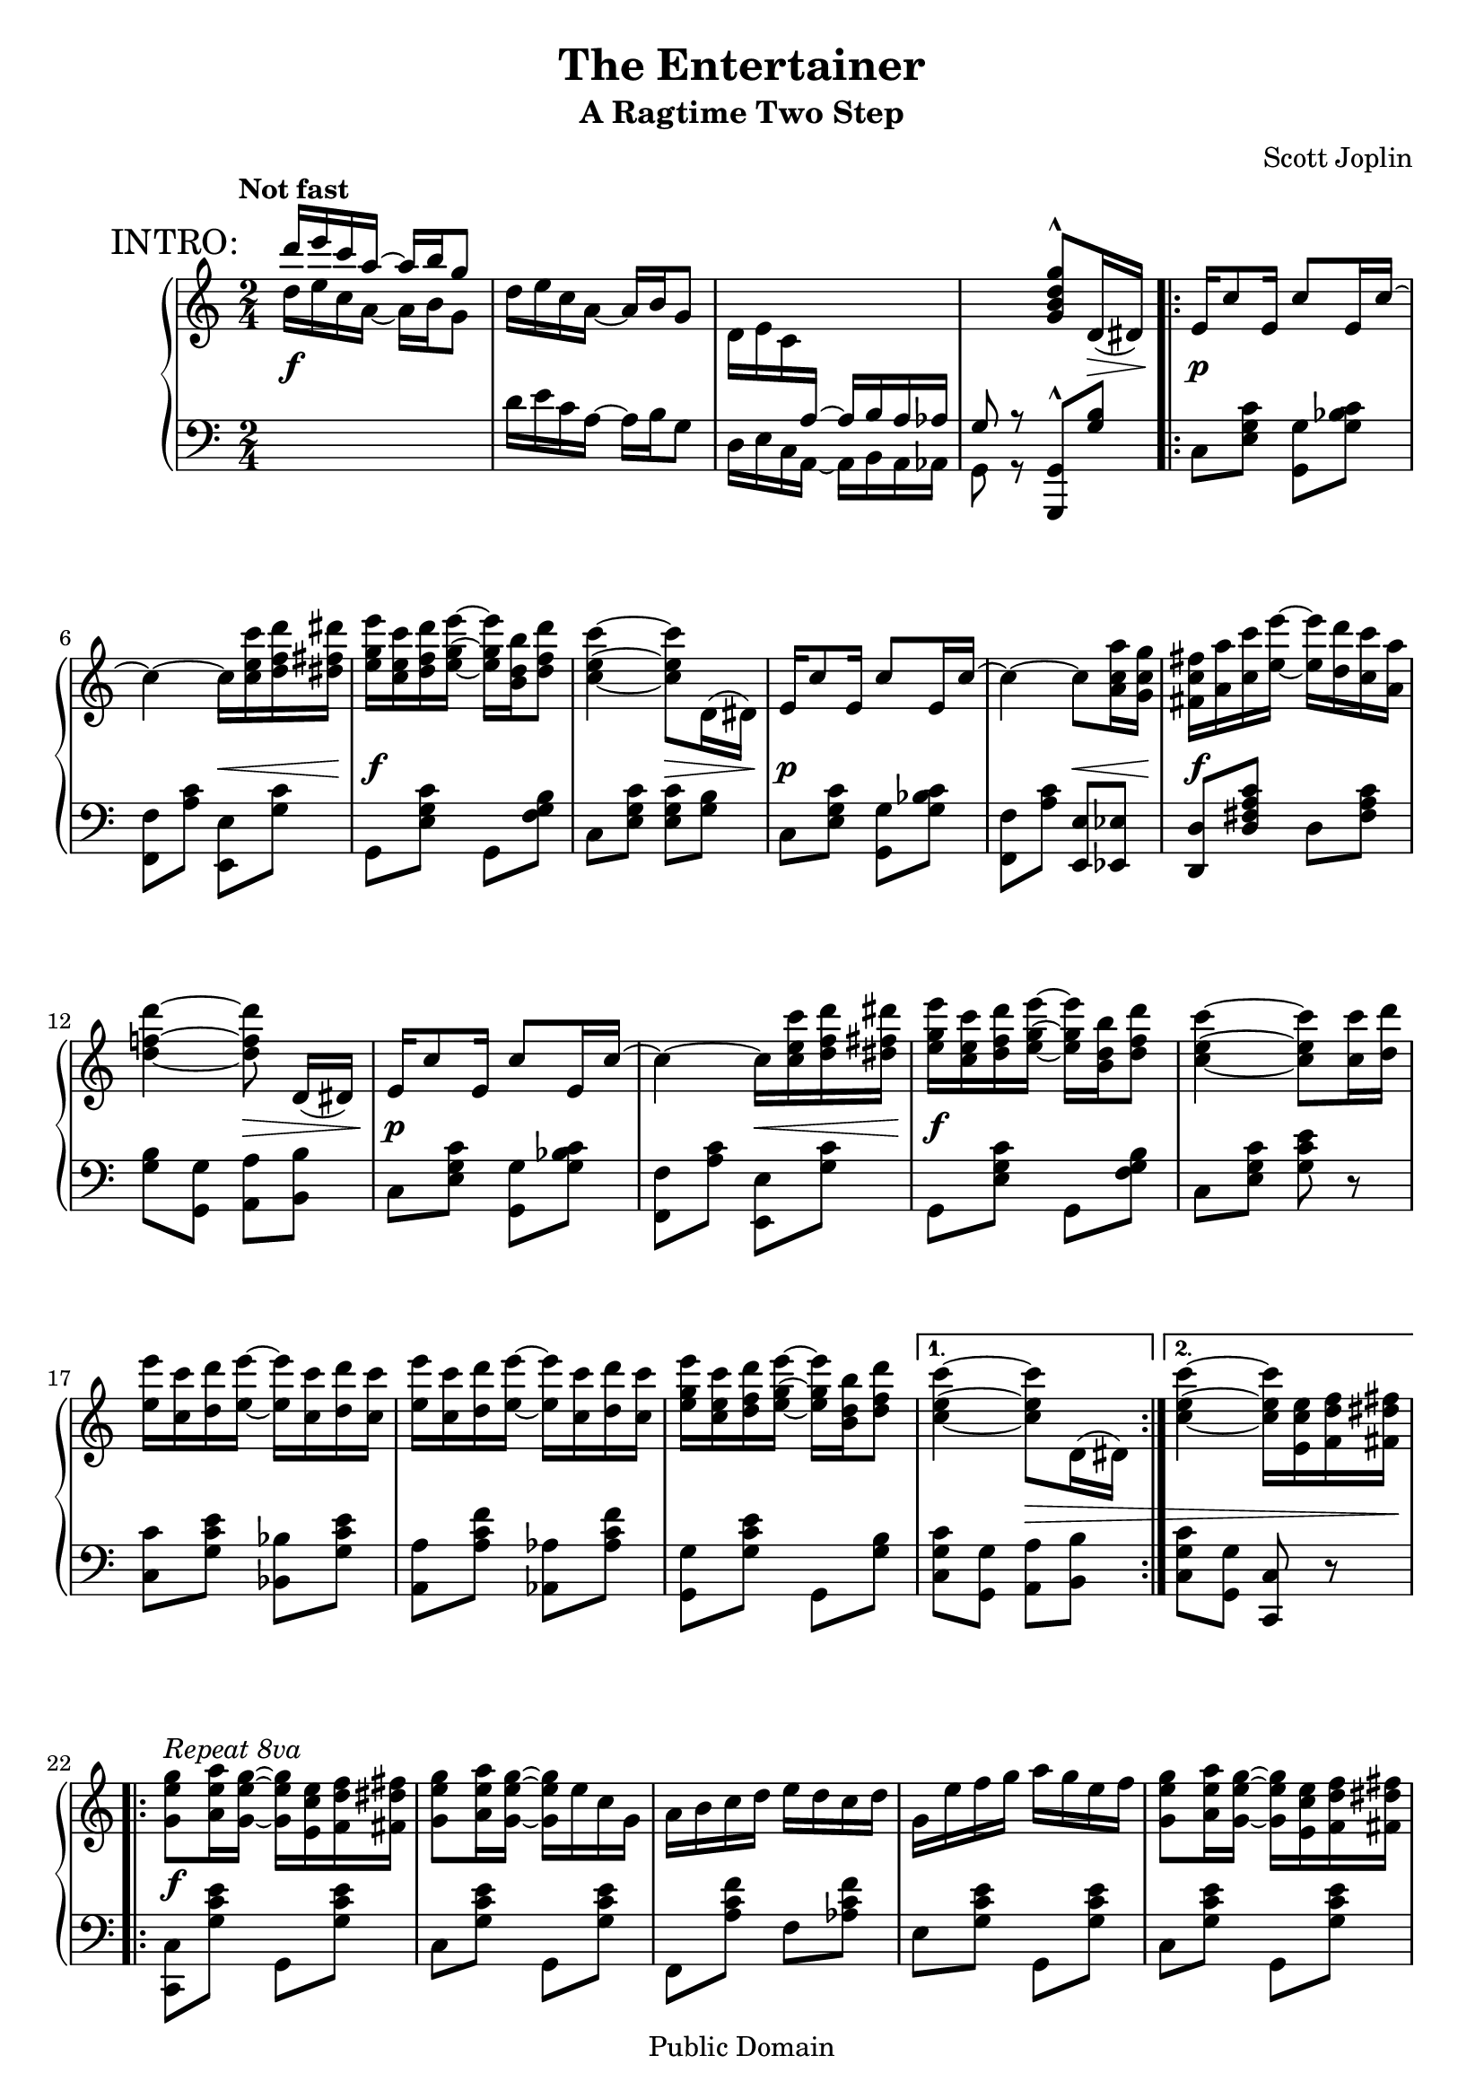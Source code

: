 \version "2.19.32"

\header {
  title = "The Entertainer"
  subtitle = "A Ragtime Two Step"
  composer = "Scott Joplin"

  mutopiatitle = "The Entertainer"
  mutopiacomposer = "JoplinS"
  mutopiainstrument = "Piano"
  date = "c. 1902"
  style = "Jazz"
  copyright = "Public Domain"
  source = "Reproduction of original edition (1902)"

  maintainer = "Simon Albrecht"
  maintainerEmail = "sincero@my.mail.de"

  footer = "Mutopia-2015/12/27-xxx"
  tagline = \markup { \override #'(box-padding . 1.0) \override #'(baseline-skip . 2.7) \box \center-column { \small \line { Sheet music from \with-url #"http://www.MutopiaProject.org" \concat { \teeny www. MutopiaProject \teeny .org } \hspace #0.5 • \hspace #0.5 \italic Free to download, with the \italic freedom to distribute, modify and perform. } \line { \small \line { Typeset using \with-url #"http://www.LilyPond.org" \concat { \teeny www. LilyPond \teeny .org } by \concat { \maintainer . } \hspace #0.5 Reference: \footer } } \line { \teeny \line { This sheet music has been placed in the public domain by the typesetter, for details see: \hspace #-0.5 \with-url #"http://creativecommons.org/licenses/publicdomain" http://creativecommons.org/licenses/publicdomain } } } }
}

\paper {
  ragged-last-bottom = ##f
}

global = {
  \key c \major
  \time 2/4
  \tempo "Not fast"
}

top = \relative c' {
  \global
  \clef treble

  %% to print RehearsalMark above MetronomeMark,
  %% align them to the same ‘break-align-symbol’
  \once\override Score.RehearsalMark.break-align-symbols = #'(time-signature)
  \mark "INTRO:"
  \voiceOne
  d''16 e c a ~ a b g8 | %1
  \oneVoice
  d16 e c a ~ a b g8 |

  d16 e c \change Staff = "down" \voiceOne a ~ a b a as |
  g8 r \change Staff = "up" \oneVoice   <g'' d b g>^^ d,16( dis) |

  \repeat volta 2 {
    e16 c'8 e,16 c'8 e,16 c' ~ | %5
    c4 ~ c16 <c' e, c> <d f, d> <dis fis, dis> |
    <e g, e> <c e, c> <d f, d> <e g, e> ~ <e g, e> <b d, b> <d f, d>8 |
    <c e, c>4 ~ <c e, c>8 d,,16( dis) |
    e16 c'8 e,16 c'8 e,16 c' ~ | %9
    c4 ~ c8 <a' c, a>16 <g c, g> |
    <fis c fis,>16 <a a,> <c c,> <e e,> ~ <e e,> <d d,> <c c,> <a a,> |
    <d f,! d>4 ~ <d f, d>8 d,,16([ dis)] |
    e16 c'8 e,16 c'8 e,16 c' ~ | %13
    c4 ~ c16 <c' e, c> <d f, d> <dis fis, dis> |
    <e g, e> <c e, c> <d f, d> <e g, e> ~ <e g, e> <b d, b> <d f, d>8 |
    <c e, c>4 ~ <c e, c>8 <c c,>16 <d d,> |
    <e e,> <c c,> <d d,> <e e,> ~ <e e,> <c c,> <d d,> <c c,> |      %17
    <e e,> <c c,> <d d,> <e e,> ~ <e e,> <c c,> <d d,> <c c,> |
    <e g, e> <c e, c> <d f, d> <e g, e> ~ <e g, e> <b d, b> <d f, d>8 |
  } \alternative {
    {
      <c e, c>4 ~ <c e, c>8 d,,16( dis)
    }
    { <c'' e, c>4 ~ <c e, c>16 <e, c e,> <f d f,> <fis dis fis,> }    %21
  }

  \break

  \repeat volta 2 {
    <g e g,>8^\markup \italic "Repeat 8va"  <a e a,>16 <g e g,> ~ <g e g,> <e c e,> <f d f,> <fis dis fis,> |
    <g e g,>8 <a e a,>16 <g e g,> ~ <g e g,> e c g |
    a b c d e d c d |
    g, e' f g a g e f | %25
    <g e g,>8 <a e a,>16 <g e g,> ~ <g e g,> <e c e,> <f d f,> <fis dis fis,> |
    <g e g,>8 <a e a,>16 <g e g,> ~ <g e g,> g a ais |
    <b g d> <b g d>8 <b fis c>16 ~ <b fis c> a <fis c> d |
    <g b,>4 ~ <g b,>16 <e c e,> <f d f,> <fis dis fis,> | %29
    <g e g,>8 <a e a,>16 <g e g,> ~ <g e g,> <e c e,> <f d f,> <fis dis fis,> |
    <g e g,>8 <a e a,>16 <g e g,> ~ <g e g,> e c g |
    a b c d e d c d |
    c4 ~ c16 g fis g | %33
    c8 a16 c ~ c a c a |
    g c e g ~ g e c g |
    <a fis>8 <c fis,> <e f,>16 <d f,>8 <c e,>16 ~ |
  } \alternative {
    { <c e,>4 ~ <c e,>16 \ottava #1 <e' c e,> <f d f,> <fis dis fis,> \ottava #0 } %37
    { <c, e,>4\repeatTie ~ <c e,>8 d,16 dis }
  }

  \bar "||"

  e16 c'8 e,16 c'8 e,16 c' ~ |
  c4 ~ c16 <c' e, c> <d f, d> <dis fis, dis> |
  <e g, e> <c e, c> <d f, d> <e g, e> ~ <e g, e> <b d, b> <d f, d>8 | %41
  <c e, c>4 ~ <c e, c>8 d,,16( dis) |
  e16 c'8 e,16 c'8 e,16 c' ~ |
  c4 ~ c8 <a' c, a>16 <g c, g> |
  <fis c fis,>16 <a a,> <c c,> <e e,> ~ <e e,> <d d,> <c c,> <a a,> | %45
  <d f,! d>4 ~ <d f, d>8 d,,16([ dis)] |
  e16 c'8 e,16 c'8 e,16 c' ~ |
  c4 ~ c16 <c' e, c> <d f, d> <dis fis, dis> |
  <e g, e> <c e, c> <d f, d> <e g, e> ~ <e g, e> <b d, b> <d f, d>8 | %49
  <c e, c>4 ~ <c e, c>8 <c c,>16 <d d,> |
  <e e,> <c c,> <d d,> <e e,> ~ <e e,> <c c,> <d d,> <c c,> |
  <e e,> <c c,> <d d,> <e e,> ~ <e e,> <c c,> <d d,> <c c,> |
  <e g, e> <c e, c> <d f, d> <e g, e> ~ <e g, e> <b d, b> <d f, d>8 | %53
  <c e, c>4 <c e, c>8 r |

  \key f \major

  \repeat volta 2 {
    <a f>16 gis <a f>8 ~ <a f> <c a f> |
    << { <d bes f>2 } \\ { r8 bes,16 a bes c d8 } >> |
    <f d>16 e <f d>8 ~ <f d> <a f d> | %57
    << { <bes g d>4 ~ <bes g d>8. g16 } \\ { r8 g,16 fis g a bes8 } >> |
    d8 g16 d ~ d g d8 |
    c4 f |
    e16 gis b e ~ e d b! c | %61
    a4 bes! |
    <a f>16 gis <a f>8 ~ <a f> <c a f> |
    << { <d bes f>2 } \\ { r8 bes,16 a bes c d8 } >> |
    <f d>16 e <f d>8 ~ <f d> <a f d> | %65
    << { <bes g d>4 ~ <bes g d>8. g16 } \\ { r8 g,16 fis g a bes8 } >> |
    d8 g16 d ~ d g d8 |
    c4 <f b, gis>8. f16 |
    <<
      { \stemDown <a c, a>16 <c c,>8 <g bes,>16 ~ \stemUp g c, d e }
      \\ { s8. \hideNotes bes4*1/4 ~ \unHideNotes bes8 bes }
    >> | %69 - slight kludge
  } \alternative {
    { <f' a,>8 b,16( c d e f g) }
    { <f a,>8 r <f' c a f> r }
  }

  \key c \major
  \bar "||"

  \break

  c,8 a16 c ~ c a c a |
  g c e g ~ g e c g | %73
  <a fis>8 <c fis,> <e f,>16 <d f,>8 <c e,>16 ~ |
  <c e,>4 <c' g e c>8 r |

  \repeat volta 2 {
    <f,, d> <e cis>16 <f d> ~ <f d> <e cis> <f d>8 |
    r16 a <d f,> a c d c a | %77
    <g e>8 <fis dis>16 <g e> ~ <g e> <fis dis> <g e>8 |
    r16 c <e g,> c d e d c |
    <d b>8 <cis ais>16 <d b> ~ <d b> <cis ais> <d b>8 |
    r16 f <a b,> f g a g f | %81
    <c' c,> <c c,> <c c,>4 <a c,>8 |
    <g c,> <g, e>16 <g e> <g e>8 <g e> |
    <f d> <e cis>16 <f d> ~ <f d> <e cis> <f d>8 |
    r16 a <d f,> a c d c a | %85
    <g e>8 <fis dis>16 <g e> ~ <g e> <fis dis> <g e>8 |
    r16 c <e g,> c d e d c |
    a gis a <g' a,> ~ <g a,> <f a,>8 <c a>16 |
    <e g,> dis e a ~ a c g e | %89
    <c fis,>8 <c fis,> <e b f>16 <d b f>8 <c g e>16 ~ |
  } \alternative {
    { <c g e>8 <g e>16 <g e> <g e>8 <g e> }
    { <c g e>4 <c' g e c>8 r }
  }
  \bar "|."
}

bottom = \relative c {
  \global
  \clef bass
  \change Staff = "up" \voiceTwo
  d''16 e c a ~ a b g8 | %1
  \change Staff = "down" \oneVoice
  d16 e c a ~ a b g8 |
  \voiceTwo
  d16 e c a ~ a b a as |
  g8 r \oneVoice <g g,>^^ <b' g>

  \stemNeutral
  \repeat volta 2 {
    c, <c' g e> <g g,> <c bes g> | %5
    <f, f,> <c' a> <e, e,> <c' g> |
    g, <c' g e> g, <b' g f> |
    c, <c' g e> <c g e> <b g> |
    c, <c' g e> <g g,> <c bes g> | %9
    <f, f,> <c' a> <e, e,> <es es,> |
    <d d,> <c' a fis d> d, <c' a fis> |
    <b g> <g g,> <a a,> <b b,> |
    c, <c' g e> <g g,> <c bes g> | %13
    <f, f,> <c' a> <e, e,> <c' g> |
    g, <c' g e> g, <b' g f> |
    c, <c' g e> <e c g> r |
    <c c,> <e c g> <bes bes,> <e c g> | %17
    <a, a,> <f' c a> <as, as,> <f' c as> |
    <g, g,> <e' c g> g,, <b' g> |
  } \alternative {
    { <c g c,> <g g,> <a a,> <b b,> }
    { <c g c,> <g g,> <c, c,> r } %21
  }

  \repeat volta 2 {
    <c c,> <e' c g> g,, <e'' c g> |
    c, <e' c g> g,, <e'' c g> |
    f,, <f'' c a> f, <f' c as> |
    e, <e' c g> g,, <e'' c g> | %25
    c, <e' c g> g,, <e'' c g> |
    c, <e' c g> e, es |
    d <d' b g> d, <d' c a> |
    <d b g> <f,! f,!>^^ <e e,>^^ <d d,>^^ | %29
    <c c,>^^ <e' c g> g,, <e'' c g> |
    c, <e' c g> g,, <e'' c g> |
    f,, <f'' c a> f, <f' c as> |
    e, <e' c g> c, <e' c bes> | %33
    <f c a f> <f c a f> <dis c a fis> <dis c a fis> |
    <e c g> <e c g> <e c g> <e c g> |
    <c d,> <a d,> <b g> <b g> |
  } \alternative {
    { <c c,> <g g,>-^ <e e,>-^ <d d,>-^ } %37
    { <c' c,> <g g,> <c, c,> r }
  }

  \bar "||"

  c <c' g e> <g g,> <c bes g> |
  <f, f,> <c' a> <e, e,> <c' g> |
  g, <c' g e> g, <b' g f> | %41
  c, <c' g e> <c g e> <b g> |
  c, <c' g e> <g g,> <c bes g> |
  <f, f,> <c' a> <e, e,> <es es,> |
  <d d,> <c' a fis d> d, <c' a fis> | %45
  <b g> <g g,> <a a,> <b b,> |
  c, <c' g e> <g g,> <c bes g> |
  <f, f,> <c' a> <e, e,> <c' g> |
  g, <c' g e> g, <b' g f> | %49
  c, <c' g e> <e c g> r |
  <c c,> <e c g> <bes bes,> <e c g> |
  <a, a,> <f' c a> <as, as,> <f' c as> |
  <g, g,> <e' c g> g,, <b' g> | %53
  <c g c,> <g g,> <c, c,> r |

  \key f \major

  \repeat volta 2 {
    f, <f'' c a> c, <f' c a> |
    bes,, <f'' d bes> f, <f' d bes> |
    d,, <f'' d a> a,, <f'' d a> | %57
    g,, <d'' bes> d, <d' bes> |
    <bes bes,> <d bes> <g, g,> <gis gis,> |
    <a a,> <f' c a> d, <f' d a> |
    e, <e' d b> gis, <e' d b> | %61
    <e c a>4 << { <e c g!> } \\ { g,8 c, } >> |
    f,8 <f'' c a> c, <f' c a> |
    bes,, <f'' d bes> f, <f' d bes> |
    d,, <f'' d a> a,, <f'' d a> | %65
    g,, <d'' bes> d, <d' bes> |
    <bes bes,> <d bes> <g, g,> <gis gis,> |
    <a a,>16 <f f,> <e e,> <d d,> <des des,>4 |
    <c c,>8 <f' c a> <c c,> <c, c,> | %69
  } \alternative {
    { <f f,> r r4 }
    { <f f,>8 r <f, f,> r }
  }

  \key c \major
  \bar "||"

  <f'' c a f> <f c a f> <dis c a fis> <dis c a fis> |
  <e c g> <e c g> <e c g> <e c g> | %73
  <c d,> <a d,> <b g> <b g> |
  <c c,>4 <c, c,>8 r |

  \repeat volta 2 {
    f, <a' f> a, <a' f> |
    f, <a' f> a, <a' f> | %77
    c, <c' g e> g, <c' g e> |
    c, <c' g e> g, <c' g e> |
    g, <b' g f> b, <b' g f> |
    g, <b' g f> d, <b' g f> | %81
    <c fis, dis> <c fis, dis>4 <c fis, dis>8 |
    <c g e> r r4 |
    f,,8 <a' f> a, <a' f> |
    f, <a' f> a, <a' f> | %85
    c, <c' g e> g, <c' g e> |
    c, <c' g e> g, <c' g e> |
    <f, f,> <d d,> <e e,> <f f,> |
    <g g,> <e' c g> <dis c fis,> <e c g> | %89
    <a, a,> <d, d,> <g g,> <b b,> |
  } \alternative {
    { <c c,> r r4 }
    { <c c,>8 <g g,> <c, c,> r }
  }
  \bar "|."
}

dyn = {
  s2\f
  s
  s
  s4. s8\>

  \repeat volta 2 {
    s2\p
    s4 s\<
    s2\f
    s4 s\>

    s2\p
    s4 s\<
    s2\f
    s4 s\>

    s2\p
    s4 s\<
    s2\f
    s

    s2*3
  }
  \alternative { { s4 s\> } { s2 } }

  \repeat volta 2 {
    s2*8\f

    s2*3\p
    s4 s\>

    s2\p
    s\<
    s\!
  }
  \alternative { { s2 } { s4 s\> } }

  s2\p
  s4 s\<
  s2\f
  s4 s\>

  s2\p
  s4 s\<
  s2\f
  s4 s\>

  s2\p
  s4 s\<
  s2*2\f

  s2*4

  \repeat volta 2 {
    s2*12\f

    s2
    s4\< s\fz\>
    s2\f
  }
  \alternative { { s2 } { s2 } }

  s2*4

  \repeat volta 2 {
    s2*15
  }
  \alternative { { s2 } { s2 } }
}

\score {
  \new PianoStaff <<
    \new Staff = "up" \top
    \new Dynamics \dyn
    \new Staff = "down" \bottom
  >>

  \layout {
    \context {
      \Voice
      \override Tie.minimum-length = 3
    }
  }
}

\score {
  \context PianoStaff <<
    \context Staff = "up"
    \unfoldRepeats \top
    \context Staff = "down"
    \unfoldRepeats \bottom
  >>

  \midi {
    \tempo 4 = 72
  }
}
